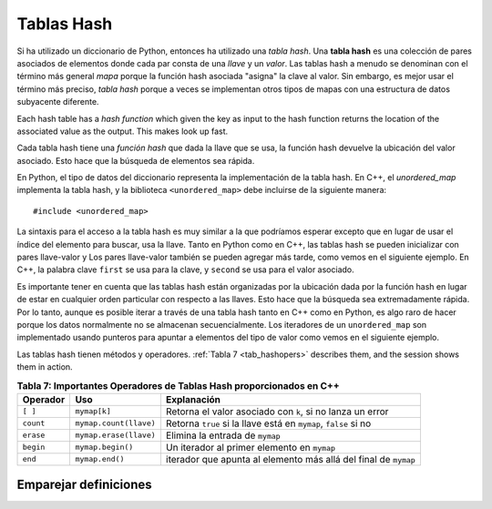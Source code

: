 ..  Copyright (C)  Jan Pearce
   This work is licensed under the Creative Commons Attribution-NonCommercial-ShareAlike 4.0 International License. To view a copy of this license, visit http://creativecommons.org/licenses/by-nc-sa/4.0/.

Tablas Hash 
^^^^^^^^^^^
Si ha utilizado un diccionario de Python, entonces ha utilizado una *tabla hash*.
Una **tabla hash** es una colección de pares asociados de
elementos donde cada par consta de una *llave* y un *valor*.
Las tablas hash a menudo se denominan con el término más general *mapa*
porque la función hash asociada "asigna" la clave al valor.
Sin embargo, es mejor usar el término más preciso, *tabla hash*
porque a veces se implementan otros tipos de mapas con una estructura de datos subyacente diferente.

Each hash table has a *hash function* which
given the key as input to the hash function
returns the location of the associated value as the output.
This makes look up fast.

Cada tabla hash tiene una *función hash* que
dada la llave que se usa, la función hash 
devuelve la ubicación del valor asociado. Esto hace que la búsqueda de elementos sea rápida.

En Python, el tipo de datos del diccionario representa la implementación de la tabla hash.
En C++, el *unordered_map* implementa la tabla hash, y la biblioteca ``<unordered_map>``
debe incluirse de la siguiente manera:

::

  #include <unordered_map>

La sintaxis para el acceso a la tabla hash es muy similar a la que podríamos esperar
excepto que en lugar de usar el índice del elemento para buscar,
usa la llave. Tanto en Python como en C++, las tablas hash se pueden inicializar con pares llave-valor y
Los pares llave-valor también se pueden agregar más tarde, como vemos en el siguiente ejemplo.
En C++, la palabra clave ``first`` se usa para la clave, y ``second`` se usa para el
valor asociado.

.. tabbed:: hashtable1

    .. tab:: C++

        .. activecode:: hashtable1_cpp
            :caption: Usando una Tabla Hash en C++
            :language: cpp

            // Crea una tabla hash table que concuerda
            // la carta en inglés a su equivalente en Español.
            // y muestra el tamaño de 
            // la tabla a la consola
            #include <iostream>
            #include <unordered_map>
            #include <string>
            using namespace std;

            int main() {
                unordered_map<string, string> spnumbers;

                spnumbers = { {"one", "uno"}, {"two", "dos"} };

                spnumbers["three"] = "tres";
                spnumbers["four"] = "cuatro";

                cout << "one is ";
                cout << spnumbers["one"] << endl;

                cout << spnumbers.size() << endl;
            }

    .. tab:: Python

        .. activecode:: hashtable1_py
            :caption: Usando un Dictionario

            """ Equivalent en Python 
            del código en C++"""
            def main():
                spnumbers = {"one":"uno","two":"dos"}

                spnumbers["four"]="cuatro"
                spnumbers["three"]="tres"

                print("one is", end=" ")
                print(spnumbers["one"])

                print(len(spnumbers))
            main()


Es importante tener en cuenta que las tablas hash están organizadas por la ubicación dada
por la función hash en lugar de estar en cualquier
orden particular con respecto a las llaves. Esto hace que la búsqueda sea extremadamente rápida.
Por lo tanto, aunque es posible iterar a través de una tabla hash tanto en C++ como en Python,
es algo raro de hacer
porque los datos normalmente no se almacenan secuencialmente.
Los iteradores de un ``unordered_map`` son
implementado usando punteros para apuntar a elementos del tipo de valor como vemos en
el siguiente ejemplo.

.. tabbed:: hashtable2

    .. tab:: C++

        .. activecode:: hashtable2_cpp
            :caption: Iterating a Hash Table C++
            :language: cpp

            // Crea una tabla hash que concuerda
            // con la palabra en Inglés con su equivalente en Español 
            // y los muestra todos los valores
            // que estan en la tabla a la consola
            #include <iostream>
            #include <unordered_map>
            #include <string>
            using namespace std;

            int main() {
                unordered_map<string, string> spnumbers;

                spnumbers = { {"one","uno"},{"two","dos"},{"three","tres"},{"four","cuatro"},{"five","cinco"} };

                for (auto i=spnumbers.begin(); i!=spnumbers.end(); i++ ){
                    //auto se utiliza para detectar automáticamente el tipo de datos cuando
                    //una variable es declarada. Use esto SOLO cuando declare variables complejas
 
                    cout << i->first << ":";
                    cout << i->second << endl;
                }
            }

    .. tab:: Python

        .. activecode:: hashtable2_py
            :caption: Iterando un Dictionary

            """ Equivalente de Python
            del código en C++ """
            def main():
                spnumbers = {"one":"uno","two":"dos","three":"tres","four":"cuatro","five":"cinco" }

                for key in spnumbers:
                    print(key, end=":")
                    print(spnumbers[key])

            main()


Las tablas hash tienen métodos y operadores. :ref:`Tabla 7 <tab_hashopers>`
describes them, and the session shows them in action.

.. _tab_hashopers:

.. table:: **Tabla 7: Importantes Operadores de Tablas Hash proporcionados en C++**

    ===================== ========================= ================================================================
             **Operador**                   **Uso**                                                  **Explanación**
    ===================== ========================= ================================================================
                 ``[ ]``               ``mymap[k]``        Retorna el valor asociado con ``k``, si no lanza un error
                ``count``    ``mymap.count(llave)``  Retorna ``true`` si la llave está en ``mymap``, ``false`` si no
                ``erase``    ``mymap.erase(llave)``                                  Elimina la entrada de ``mymap``
                ``begin``         ``mymap.begin()``                      Un iterador al primer elemento en ``mymap``
                  ``end``           ``mymap.end()``  iterador que apunta al elemento más allá del final de ``mymap``
    ===================== ========================= ================================================================


Emparejar definiciones
========
.. dragndrop:: matching_HT
   :feedback: Los comentarios muestran coincidencias incorrectas.
   :match_1: [ ]|||Devuelve el valor asociado a la clave, de lo contrario arroja un error.
   :match_2: erase|||Elimina la entrada de la tabla hash.
   :match_3: count|||Devuelve verdadero si la clave está en la tabla hash y falso en caso contrario.
   :match_4: begin|||Un iterador del primer elemento de la tabla hash.
   :match_5: end|||Un iterador que apunta al elemento más allá del final de la tabla hash.

    Une las operaciones de la Tabla Hash con su explicación correspondiente.

